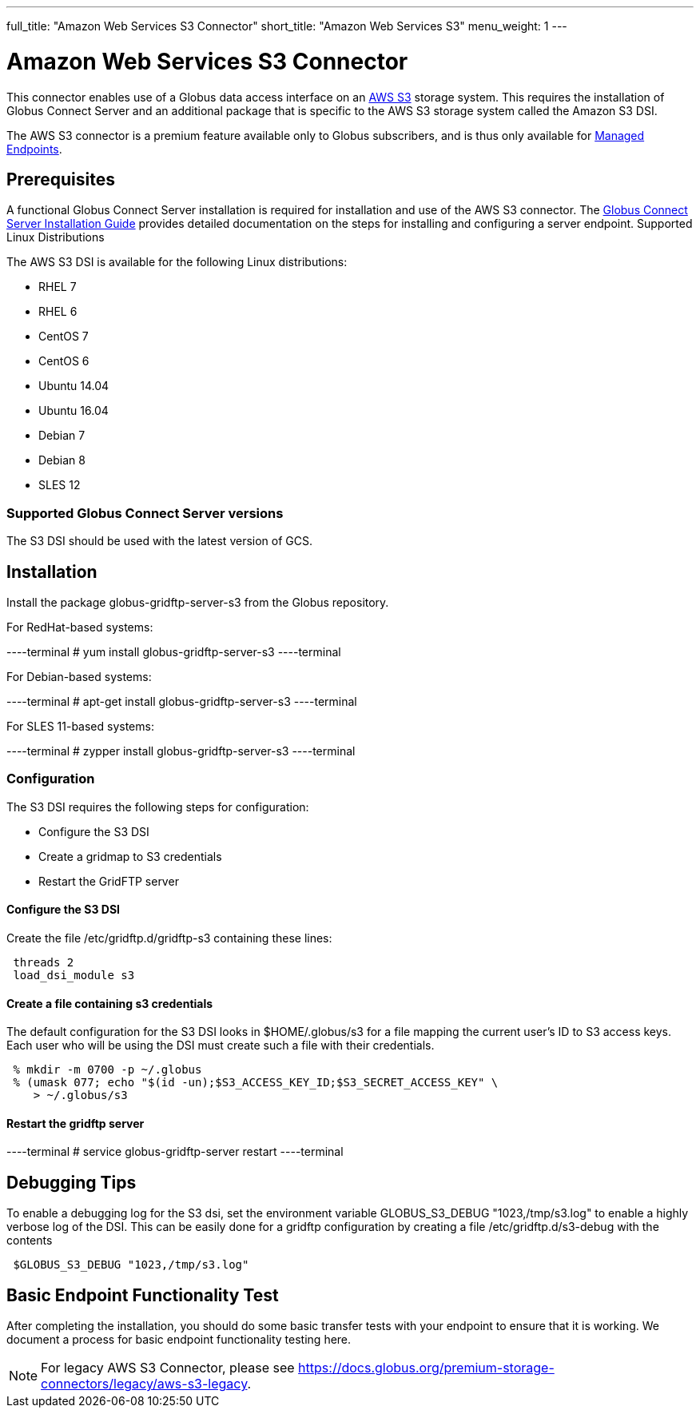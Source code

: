 ---
full_title: "Amazon Web Services S3 Connector"
short_title: "Amazon Web Services S3"
menu_weight: 1
---

= Amazon Web Services S3 Connector
:revdate: April 5, 2017

This connector enables use of a Globus data access interface on an link:https://aws.amazon.com/s3/[AWS S3] storage system. This requires the installation of Globus Connect Server and an additional package that is specific to the AWS S3 storage system called the Amazon S3 DSI.

The AWS S3 connector is a premium feature available only to Globus subscribers, and is thus only available for link:../../globus-connect-server-installation-guide/#managed-endpoint-anchor[Managed Endpoints]. 

== Prerequisites
A functional Globus Connect Server installation is required for installation and use of the AWS S3 connector.  The link:../../globus-connect-server-installation-guide/[Globus Connect Server Installation Guide] provides detailed documentation on the steps for installing and configuring a server endpoint.
Supported Linux Distributions

The AWS S3 DSI is available for the following Linux distributions:

- RHEL 7
- RHEL 6
- CentOS 7
- CentOS 6
- Ubuntu 14.04
- Ubuntu 16.04
- Debian 7
- Debian 8
- SLES 12

=== Supported Globus Connect Server versions
The S3 DSI should be used with the latest version of GCS.

== Installation
Install the package globus-gridftp-server-s3 from the Globus repository.

For RedHat-based systems:

----terminal
# yum install globus-gridftp-server-s3
----terminal

For Debian-based systems:

----terminal
# apt-get install globus-gridftp-server-s3
----terminal

For SLES 11-based systems:

----terminal
# zypper install globus-gridftp-server-s3
----terminal

=== Configuration
The S3 DSI requires the following steps for configuration:

- Configure the S3 DSI
- Create a gridmap to S3 credentials
- Restart the GridFTP server

==== Configure the S3 DSI
Create the file /etc/gridftp.d/gridftp-s3 containing these lines:

----
 threads 2
 load_dsi_module s3
----

==== Create a file containing s3 credentials
The default configuration for the S3 DSI looks in $HOME/.globus/s3 for a
file mapping the current user's ID to S3 access keys. Each user who will
be using the DSI must create such a file with their credentials.

----
 % mkdir -m 0700 -p ~/.globus
 % (umask 077; echo "$(id -un);$S3_ACCESS_KEY_ID;$S3_SECRET_ACCESS_KEY" \
    > ~/.globus/s3
----

==== Restart the gridftp server

----terminal
# service globus-gridftp-server restart
----terminal

== Debugging Tips
To enable a debugging log for the S3 dsi, set the environment
variable GLOBUS_S3_DEBUG "1023,/tmp/s3.log" to enable a highly verbose log
of the DSI. This can be easily done for a gridftp configuration by creating
a file /etc/gridftp.d/s3-debug with the contents

----
 $GLOBUS_S3_DEBUG "1023,/tmp/s3.log"
----

== Basic Endpoint Functionality Test
After completing the installation, you should do some basic transfer tests with your endpoint to ensure that it is working. We document a process for basic endpoint functionality testing here.

NOTE: For legacy AWS S3 Connector, please see link:../legacy/aws-s3-legacy[https://docs.globus.org/premium-storage-connectors/legacy/aws-s3-legacy].